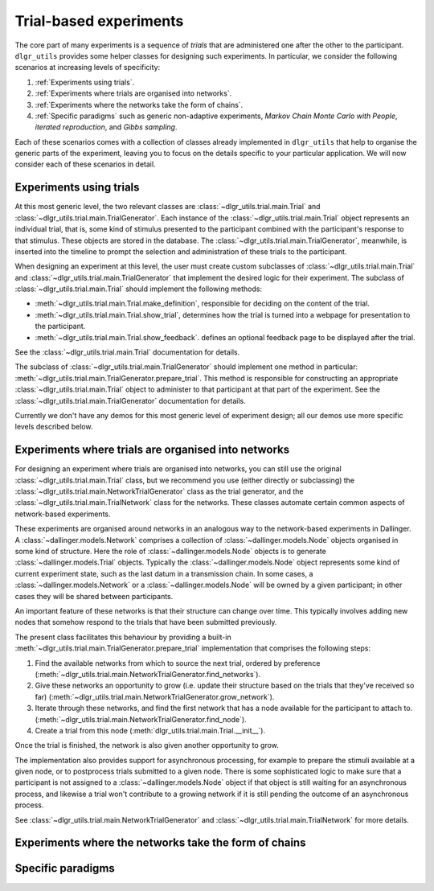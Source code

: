 =======================
Trial-based experiments
=======================

The core part of many experiments is a sequence of *trials*
that are administered one after the other to the participant.
``dlgr_utils`` provides some helper classes for designing
such experiments. In particular, we consider the following scenarios
at increasing levels of specificity:

1. :ref:`Experiments using trials`.

2. :ref:`Experiments where trials are organised into networks`.

3. :ref:`Experiments where the networks take the form of chains`. 

4. :ref:`Specific paradigms` such as generic non-adaptive experiments,
   *Markov Chain Monte Carlo with People*, *iterated reproduction*, 
   and *Gibbs sampling*.

Each of these scenarios comes with a collection of classes already
implemented in ``dlgr_utils`` that help to organise the  
generic parts of the experiment, leaving you to focus on the 
details specific to your particular application.
We will now consider each of these scenarios in detail.

Experiments using trials
------------------------

At this most generic level, the two relevant classes are 
:class:`~dlgr_utils.trial.main.Trial` and
:class:`~dlgr_utils.trial.main.TrialGenerator`.
Each instance of the :class:`~dlgr_utils.trial.main.Trial`
object represents an individual trial, that is, 
some kind of stimulus presented to the participant
combined with the participant's response to that stimulus.
These objects are stored in the database.
The :class:`~dlgr_utils.trial.main.TrialGenerator`, meanwhile,
is inserted into the timeline to prompt the selection and 
administration of these trials to the participant.

When designing an experiment at this level, 
the user must create custom subclasses of
:class:`~dlgr_utils.trial.main.Trial`
and :class:`~dlgr_utils.trial.main.TrialGenerator`
that implement the desired logic for their experiment.
The subclass of :class:`~dlgr_utils.trial.main.Trial` should
implement the following methods:

* :meth:`~dlgr_utils.trial.main.Trial.make_definition`,
  responsible for deciding on the content of the trial.
* :meth:`~dlgr_utils.trial.main.Trial.show_trial`,
  determines how the trial is turned into a webpage for presentation to the participant.
* :meth:`~dlgr_utils.trial.main.Trial.show_feedback`.
  defines an optional feedback page to be displayed after the trial.

See the :class:`~dlgr_utils.trial.main.Trial` documentation for details.

The subclass of :class:`~dlgr_utils.trial.main.TrialGenerator`
should implement one method in particular:
:meth:`~dlgr_utils.trial.main.TrialGenerator.prepare_trial`.
This method is responsible for constructing an appropriate
:class:`~dlgr_utils.trial.main.Trial` object to 
administer to that participant at that part of the experiment.
See the :class:`~dlgr_utils.trial.main.TrialGenerator` documentation for details.

Currently we don't have any demos for this most generic level of experiment design;
all our demos use more specific levels described below.

Experiments where trials are organised into networks
----------------------------------------------------

For designing an experiment where trials are organised into networks,
you can still use the original :class:`~dlgr_utils.trial.main.Trial` class,
but we recommend you use (either directly or subclassing) the 
:class:`~dlgr_utils.trial.main.NetworkTrialGenerator` class
as the trial generator,
and the :class:`~dlgr_utils.trial.main.TrialNetwork` class
for the networks.
These classes automate certain
common aspects of network-based experiments.

These experiments are organised around networks
in an analogous way to the network-based experiments in Dallinger.
A :class:`~dallinger.models.Network` comprises a collection of 
:class:`~dallinger.models.Node` objects organised in some kind of structure.
Here the role of :class:`~dallinger.models.Node` objects 
is to generate :class:`~dallinger.models.Trial` objects.
Typically the :class:`~dallinger.models.Node` object represents some 
kind of current experiment state, such as the last datum in a transmission chain.
In some cases, a :class:`~dallinger.models.Network` or a :class:`~dallinger.models.Node`
will be owned by a given participant; in other cases they will be shared 
between participants.

An important feature of these networks is that their structure can change 
over time. This typically involves adding new nodes that somehow 
respond to the trials that have been submitted previously.

The present class facilitates this behaviour by providing
a built-in :meth:`~dlgr_utils.trial.main.TrialGenerator.prepare_trial`
implementation that comprises the following steps:

1. Find the available networks from which to source the next trial,
   ordered by preference
   (:meth:`~dlgr_utils.trial.main.NetworkTrialGenerator.find_networks`).
2. Give these networks an opportunity to grow (i.e. update their structure
   based on the trials that they've received so far)
   (:meth:`~dlgr_utils.trial.main.NetworkTrialGenerator.grow_network`).
3. Iterate through these networks, and find the first network that has a 
   node available for the participant to attach to.
   (:meth:`~dlgr_utils.trial.main.NetworkTrialGenerator.find_node`).
4. Create a trial from this node
   (:meth:`dlgr_utils.trial.main.Trial.__init__`).
   
Once the trial is finished, the network is also given another opportunity to grow.

The implementation also provides support for asynchronous processing,
for example to prepare the stimuli available at a given node,
or to postprocess trials submitted to a given node.
There is some sophisticated logic to make sure that a 
participant is not assigned to a :class:`~dallinger.models.Node` object 
if that object is still waiting for an asynchronous process,
and likewise a trial won't contribute to a growing network if 
it is still pending the outcome of an asynchronous process.

See :class:`~dlgr_utils.trial.main.NetworkTrialGenerator` 
and :class:`~dlgr_utils.trial.main.TrialNetwork` for more details.

Experiments where the networks take the form of chains
------------------------------------------------------

Specific paradigms
------------------
